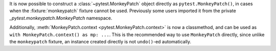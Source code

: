 It is now possible to construct a :class:`~pytest.MonkeyPatch` object directly as ``pytest.MonkeyPatch()``,
in cases when the :fixture:`monkeypatch` fixture cannot be used. Previously some users imported it
from the private `_pytest.monkeypatch.MonkeyPatch` namespace.

Additionally, :meth:`MonkeyPatch.context <pytest.MonkeyPatch.context>` is now a classmethod,
and can be used as ``with MonkeyPatch.context() as mp: ...``. This is the recommended way to use
``MonkeyPatch`` directly, since unlike the ``monkeypatch`` fixture, an instance created directly
is not ``undo()``-ed automatically.
